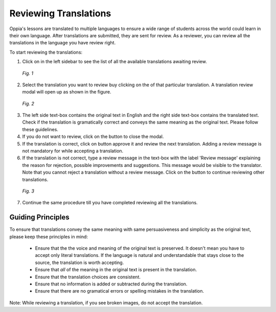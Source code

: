 .. _reviewatranslation:

Reviewing Translations
======================

Oppia's lessons are translated to multiple languages to ensure a wide range of students across the world could learn in their own language. After translations are submitted, they are sent for review. As a reviewer, you can review all the translations in the language you have review right.

To start reviewing the translations:

1. Click on |reviewtranslationbtn| in the left sidebar to see the list of all the available translations awaiting review.

.. figure:: /images/list-of-translations.png
   :alt: Translation Reviews awaiting review
   :scale: 60 %

   *Fig. 1*

2. Select the translation you want to review buy clicking on the |reviewbtn| of that particular translation. A translation review modal will open up as shown in the figure.

.. figure:: /images/review-translation-modal.png
   :alt: Review Translation Modal
   :scale: 80 %

   *Fig. 2*

3. The left side text-box contains the original text in English and the right side text-box contains the translated text. Check if the translation is gramatically correct and conveys the same meaning as the original text. Please follow these guidelines.
4. If you do not want to review, click on the |closebtn| button to close the modal.
5. If the translation is correct, click on |acceptandreviewnextbtn| button approve it and review the next translation. Adding a review message is not mandatory for while accepting a translation.
6. If the translation is not correct, type a review message in the text-box with the label 'Review message' explaining the reason for rejection, possible improvements and suggestions. This message would be visible to the translator. Note that you cannot reject a translation without a review message.  Click on the |rejectandreviewnextbtn| button to continue reviewing other translations.

.. figure:: /images/better-translation.png
   :alt: Review Message
   :scale: 80 %

   *Fig. 3*

7. Continue the same procedure till you have completed reviewing all the translations.

.. |reviewtranslationbtn| image:: /images/review-translation-button.png
                      :alt: Review Translation Button
                      :scale: 70%
.. |reviewbtn| image:: /images/review-button.png
                      :alt: Review Button
                      :scale: 70%
.. |closebtn| image:: /images/review-modal-close-button.png
                      :alt: Close button in Review Modal
                      :scale: 70%
.. |acceptandreviewnextbtn| image:: /images/accept-and-review-next.png
                      :alt: Accept and Review Next Button
                      :scale: 70%
.. |rejectandreviewnextbtn| image:: /images/reject-and-review-next-button.png
                      :alt: Reject and Review Next Button
                      :scale: 70%
                    
Guiding Principles
-------------------
To ensure that translations convey the same meaning with same persuasiveness and simplicity as the original text, please keep these principles in mind:
 
 * Ensure that the the voice and meaning of the original text is preserved. It doesn't mean you have to accept only literal translations. If the language is natural and understandable that stays close to the source, the translation is worth accepting.
 * Ensure that *all* of the meaning in the original text is present in the translation.
 * Ensure that the translation choices are consistent.
 * Ensure that no information is added or subtracted during the translation.
 * Ensure that there are no gramatical errors or spelling mistakes in the translation. 

Note: While reviewing a translation, if you see broken images, do not accept the translation.
